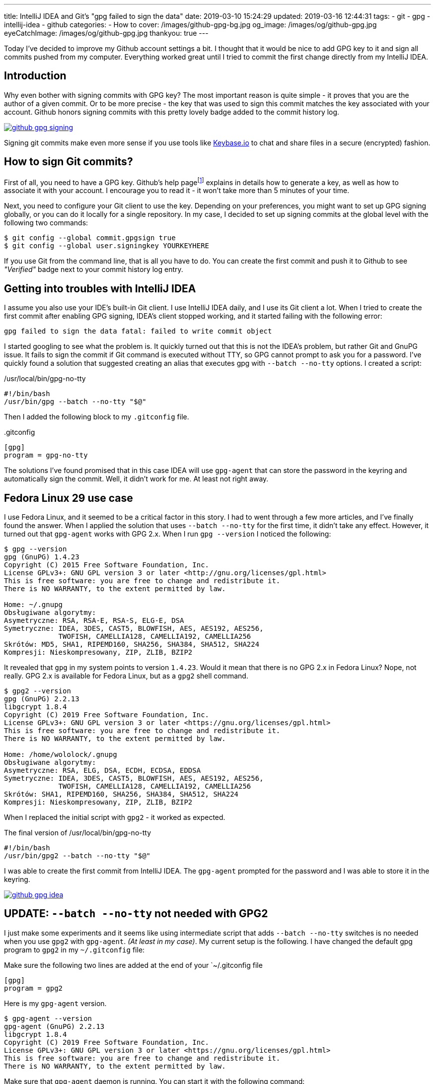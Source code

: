 ---
title: IntelliJ IDEA and Git's "gpg failed to sign the data"
date: 2019-03-10 15:24:29
updated: 2019-03-16 12:44:31
tags:
    - git
    - gpg
    - intellij-idea
    - github
categories:
    - How to
cover: /images/github-gpg-bg.jpg
og_image: /images/og/github-gpg.jpg
eyeCatchImage: /images/og/github-gpg.jpg
thankyou: true
---

Today I've decided to improve my Github account settings a bit. I thought that it would be nice to add GPG key to it
and sign all commits pushed from my computer. Everything worked great until I tried to commit the first change directly
from my IntelliJ IDEA.

++++
<!-- more -->
++++

== Introduction

Why even bother with signing commits with GPG key? The most important reason is quite simple - it proves that you
are the author of a given commit. Or to be more precise - the key that was used to sign this commit matches the key
associated with your account. Github honors signing commits with this pretty lovely badge added to the commit history log.

[.text-center]
--
[.img-responsive.img-thumbnail]
[link=/images/github-gpg-signing.png]
image::/images/github-gpg-signing.png[]
--

Signing git commits make even more sense if you use tools like https://keybase.io/wololock[Keybase.io] to chat and share files in a secure (encrypted) fashion.

== How to sign Git commits?

First of all, you need to have a GPG key. Github's help pagefootnote:[https://help.github.com/en/articles/managing-commit-signature-verification] explains in details how to generate a key, as well as
how to associate it with your account. I encourage you to read it - it won't take more than 5 minutes of your time.

Next, you need to configure your Git client to use the key. Depending on your preferences, you might want to set
up GPG signing globally, or you can do it locally for a single repository. In my case, I decided to set up signing
commits at the global level with the following two commands:

[source,bash]
----
$ git config --global commit.gpgsign true
$ git config --global user.signingkey YOURKEYHERE
----

If you use Git from the command line, that is all you have to do. You can create the first commit and push it
to Github to see _"Verified"_ badge next to your commit history log entry.

== Getting into troubles with IntelliJ IDEA

I assume you also use your IDE's built-in Git client. I use IntelliJ IDEA daily, and I use its Git client a
lot. When I tried to create the first commit after enabling GPG signing, IDEA's client stopped working,
and it started failing with the following error:

[source,plain]
----
gpg failed to sign the data fatal: failed to write commit object
----

I started googling to see what the problem is. It quickly turned out that this is not the IDEA's problem, but rather
Git and GnuPG issue. It fails to sign the commit if Git command is executed without TTY, so GPG cannot prompt
to ask you for a password. I've quickly found a solution that suggested creating an alias that executes
gpg with `--batch --no-tty` options.  I created a script:

./usr/local/bin/gpg-no-tty
[source,bash]
----
#!/bin/bash
/usr/bin/gpg --batch --no-tty "$@"
----

Then I added the following block to my `.gitconfig` file.

..gitconfig
[source,bash]
----
[gpg]
program = gpg-no-tty
----

The solutions I've found promised that in this case IDEA will use `gpg-agent` that can store the password in the keyring and automatically sign the commit. Well, it didn't work for me. At least not right away.

== Fedora Linux 29 use case

I use Fedora Linux, and it seemed to be a critical factor in this story. I had to went through a few more articles,
and I've finally found the answer. When I applied the solution that uses `--batch --no-tty` for the first time,
it didn't take any effect. However, it turned out that `gpg-agent` works with GPG 2.x. When I run `gpg --version`
I noticed the following:

[source,bash]
----
$ gpg --version
gpg (GnuPG) 1.4.23
Copyright (C) 2015 Free Software Foundation, Inc.
License GPLv3+: GNU GPL version 3 or later <http://gnu.org/licenses/gpl.html>
This is free software: you are free to change and redistribute it.
There is NO WARRANTY, to the extent permitted by law.

Home: ~/.gnupg
Obsługiwane algorytmy:
Asymetryczne: RSA, RSA-E, RSA-S, ELG-E, DSA
Symetryczne: IDEA, 3DES, CAST5, BLOWFISH, AES, AES192, AES256,
             TWOFISH, CAMELLIA128, CAMELLIA192, CAMELLIA256
Skrótów: MD5, SHA1, RIPEMD160, SHA256, SHA384, SHA512, SHA224
Kompresji: Nieskompresowany, ZIP, ZLIB, BZIP2
----

It revealed that `gpg` in my system points to version `1.4.23`. Would it mean that there is no GPG 2.x in Fedora Linux?
Nope, not really. GPG 2.x is available for Fedora Linux, but as a `gpg2` shell command.

[source,bash]
----
$ gpg2 --version
gpg (GnuPG) 2.2.13
libgcrypt 1.8.4
Copyright (C) 2019 Free Software Foundation, Inc.
License GPLv3+: GNU GPL version 3 or later <https://gnu.org/licenses/gpl.html>
This is free software: you are free to change and redistribute it.
There is NO WARRANTY, to the extent permitted by law.

Home: /home/wololock/.gnupg
Obsługiwane algorytmy:
Asymetryczne: RSA, ELG, DSA, ECDH, ECDSA, EDDSA
Symetryczne: IDEA, 3DES, CAST5, BLOWFISH, AES, AES192, AES256,
             TWOFISH, CAMELLIA128, CAMELLIA192, CAMELLIA256
Skrótów: SHA1, RIPEMD160, SHA256, SHA384, SHA512, SHA224
Kompresji: Nieskompresowany, ZIP, ZLIB, BZIP2
----


When I replaced the initial script with `gpg2` - it worked as expected.

.The final version of /usr/local/bin/gpg-no-tty
[source,bash]
----
#!/bin/bash
/usr/bin/gpg2 --batch --no-tty "$@"
----

I was able to create the first commit from IntelliJ IDEA.
The `gpg-agent` prompted for the password and I was able to store it in the keyring.


[.text-center]
--
[.img-responsive.img-thumbnail]
[link=/images/github-gpg-idea.png]
image::/images/github-gpg-idea.png[]
--

== UPDATE: `--batch --no-tty` not needed with GPG2

I just make some experiments and it seems like using intermediate script that adds `--batch --no-tty` switches is no needed
when you use `gpg2` with `gpg-agent`. _(At least in my case)_. My current setup is the following. I have changed the default gpg program to `gpg2` in my
`~/.gitconfig` file:

.Make sure the following two lines are added at the end of your `~/.gitconfig file
[source,bash]
----
[gpg]
program = gpg2
----

Here is my `gpg-agent` version.

[source,bash]
----
$ gpg-agent --version
gpg-agent (GnuPG) 2.2.13
libgcrypt 1.8.4
Copyright (C) 2019 Free Software Foundation, Inc.
License GPLv3+: GNU GPL version 3 or later <https://gnu.org/licenses/gpl.html>
This is free software: you are free to change and redistribute it.
There is NO WARRANTY, to the extent permitted by law.
----

Make sure that `gpg-agent` daemon is running. You can start it with the following command:

[source,bash]
----
$ gpg-agent --daemon
----

When you create a first signed commit via command line or from IntelliJ IDEA (I've checked both cases after removing remembered password
from the keyring), `gpg-agent` will prompt and ask you for a password that can be stored in the keyring.

[.text-center]
--
[.img-responsive.img-thumbnail]
[link=/images/github-gpg-idea.png]
image::/images/github-gpg-idea.png[]
--


[NOTE]
====
If you removed remembered GPG key password from the keyring and you want to test if `gpg-agent` prompts again for the password correctly,
remember to shut down the daemon and restart it.

[source,bash]
----
$ gpgconf --kill gpg-agent

$ gpg-agent --daemon
----
====


== Conclusion

If you are interested in enabling GPG signing of your Git commits, consider checking https://github.com/pstadler/keybase-gpg-github[this step-by-step guide],
where you can find even more information about the setup process. Happy hacking!




